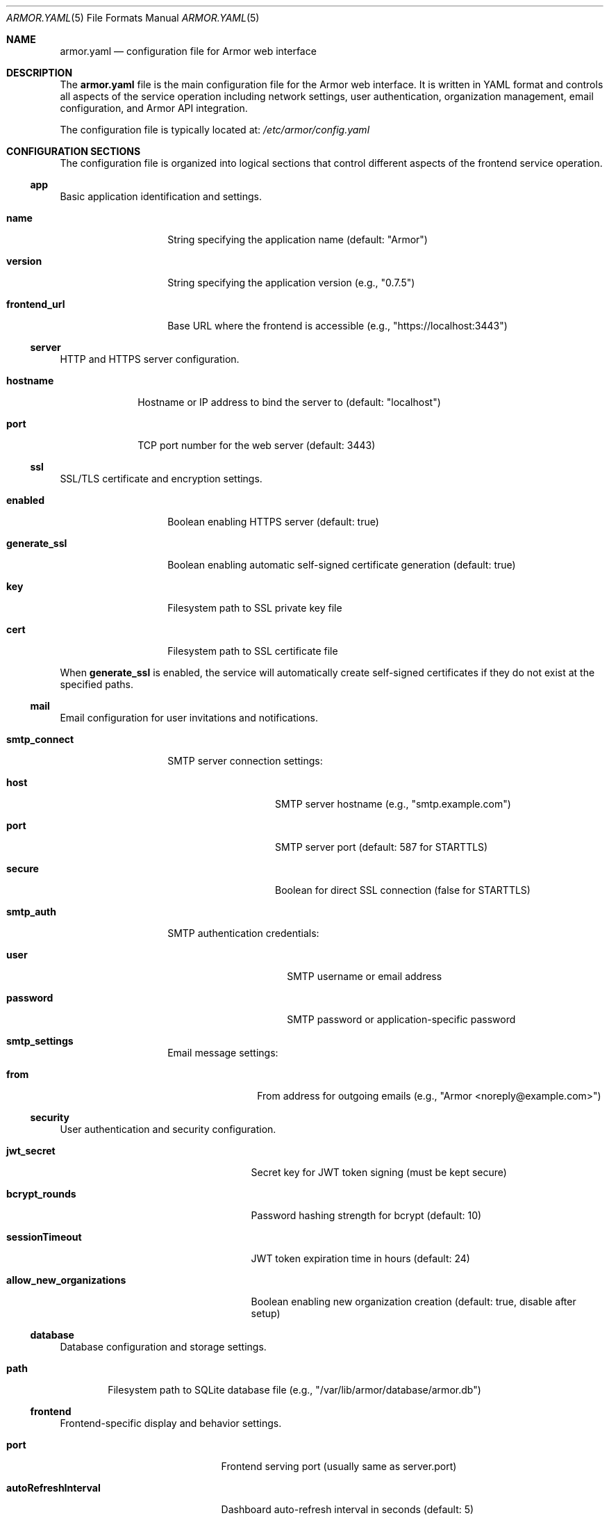 .Dd $Mdocdate$
.Dt ARMOR.YAML 5
.Os
.Sh NAME
.Nm armor.yaml
.Nd configuration file for Armor web interface
.Sh DESCRIPTION
The
.Nm
file is the main configuration file for the Armor web interface.
It is written in YAML format and controls all aspects of the service
operation including network settings, user authentication, organization
management, email configuration, and Armor API integration.
.Pp
The configuration file is typically located at:
.Pa /etc/armor/config.yaml
.Sh CONFIGURATION SECTIONS
The configuration file is organized into logical sections that control
different aspects of the frontend service operation.
.Ss app
Basic application identification and settings.
.Bl -tag -width "frontend_url"
.It Cm name
String specifying the application name (default: "Armor")
.It Cm version
String specifying the application version (e.g., "0.7.5")
.It Cm frontend_url
Base URL where the frontend is accessible (e.g., "https://localhost:3443")
.El
.Ss server
HTTP and HTTPS server configuration.
.Bl -tag -width "hostname"
.It Cm hostname
Hostname or IP address to bind the server to (default: "localhost")
.It Cm port
TCP port number for the web server (default: 3443)
.El
.Ss ssl
SSL/TLS certificate and encryption settings.
.Bl -tag -width "generate_ssl"
.It Cm enabled
Boolean enabling HTTPS server (default: true)
.It Cm generate_ssl
Boolean enabling automatic self-signed certificate generation (default: true)
.It Cm key
Filesystem path to SSL private key file
.It Cm cert
Filesystem path to SSL certificate file
.El
.Pp
When
.Cm generate_ssl
is enabled, the service will automatically create self-signed certificates
if they do not exist at the specified paths.
.Ss mail
Email configuration for user invitations and notifications.
.Bl -tag -width "smtp_connect"
.It Cm smtp_connect
SMTP server connection settings:
.Bl -tag -width "secure" -offset indent
.It Cm host
SMTP server hostname (e.g., "smtp.example.com")
.It Cm port
SMTP server port (default: 587 for STARTTLS)
.It Cm secure
Boolean for direct SSL connection (false for STARTTLS)
.El
.It Cm smtp_auth
SMTP authentication credentials:
.Bl -tag -width "password" -offset indent
.It Cm user
SMTP username or email address
.It Cm password
SMTP password or application-specific password
.El
.It Cm smtp_settings
Email message settings:
.Bl -tag -width "from" -offset indent
.It Cm from
From address for outgoing emails (e.g., "Armor <noreply@example.com>")
.El
.El
.Ss security
User authentication and security configuration.
.Bl -tag -width "allow_new_organizations"
.It Cm jwt_secret
Secret key for JWT token signing (must be kept secure)
.It Cm bcrypt_rounds
Password hashing strength for bcrypt (default: 10)
.It Cm sessionTimeout
JWT token expiration time in hours (default: 24)
.It Cm allow_new_organizations
Boolean enabling new organization creation (default: true, disable after setup)
.El
.Ss database
Database configuration and storage settings.
.Bl -tag -width "path"
.It Cm path
Filesystem path to SQLite database file (e.g., "/var/lib/armor/database/armor.db")
.El
.Ss frontend
Frontend-specific display and behavior settings.
.Bl -tag -width "enableNotifications"
.It Cm port
Frontend serving port (usually same as server.port)
.It Cm autoRefreshInterval
Dashboard auto-refresh interval in seconds (default: 5)
.It Cm enableNotifications
Boolean enabling browser notifications (default: true)
.It Cm enableDarkMode
Boolean enabling dark mode support (default: true)
.El
.Ss cors
Cross-Origin Resource Sharing (CORS) configuration for web security.
.Bl -tag -width "whitelist"
.It Cm whitelist
Array of allowed origin URLs for CORS requests. Only origins listed here
can access the API from web browsers.
.It Cm options
CORS behavior options:
.Bl -tag -width "preflightContinue" -offset indent
.It Cm origin
Boolean or specific origin validation (default: true)
.It Cm preflightContinue
Boolean to pass preflight response to next handler (default: true)
.It Cm credentials
Boolean to enable credential sharing (default: true)
.El
.El
.Ss backend_servers
Default Armor API server configurations (optional).
This is an array of server objects that can be pre-configured:
.Bl -tag -width "protocol" -offset indent
.It Cm hostname
Armor API server hostname or IP
.It Cm port
Backend server port (usually 5000 or 5001)
.It Cm protocol
Connection protocol ("http" or "https")
.It Cm entityName
Display name for the backend server
.El
.Ss environment
Environment and proxy settings.
.Bl -tag -width "trust_proxy"
.It Cm trust_proxy
Number of proxy levels to trust for client IP detection (default: 1)
.El
.Ss logging
Logging configuration and verbosity control.
.Bl -tag -width "enabled"
.It Cm level
Logging level ("error", "warn", "info", "debug") (default: "info")
.It Cm enabled
Boolean enabling application logging (default: true)
.El
.Ss limits
System resource limits and constraints.
.Bl -tag -width "maxServersPerUser"
.It Cm maxServersPerUser
Maximum number of Armor API servers per user or organization (default: 10)
.El
.Ss gravatar
Gravatar service integration for user avatars.
.Bl -tag -width "apiKey"
.It Cm apiKey
Gravatar API key for enhanced avatar features (optional)
.El
.Sh FILES
.Bl -tag -width ".Pa /var/lib/armor/"
.It Pa /etc/armor/config.yaml
Default configuration file location
.It Pa /etc/armor/ssl/
SSL certificate directory
.It Pa /var/lib/armor/database/
Database storage directory
.It Pa /var/log/armor/
Log file directory
.El
.Sh EXAMPLES
Minimal configuration for testing:
.Bd -literal -offset indent
app:
  name: Armor
  version: 0.7.5
.\" x-release-please-version
  frontend_url: https://localhost:3443

server:
  hostname: localhost
  port: 3443

ssl:
  enabled: true
  generate_ssl: true

security:
  jwt_secret: "change-this-to-a-secure-random-string"
  allow_new_organizations: true

database:
  path: /var/lib/armor/database/armor.db
.Ed
.Pp
Production configuration with email and security hardening:
.Bd -literal -offset indent
app:
  name: Armor
  version: 0.7.5
.\" x-release-please-version
  frontend_url: https://armor.example.com

server:
  hostname: 0.0.0.0
  port: 3443

ssl:
  enabled: true
  generate_ssl: false
  key: /etc/ssl/private/armor.key
  cert: /etc/ssl/certs/armor.crt

mail:
  smtp_connect:
    host: smtp.example.com
    port: 587
    secure: false
  smtp_auth:
    user: "noreply@example.com"
    password: "smtp-app-password"
  smtp_settings:
    from: "Armor <noreply@example.com>"

security:
  jwt_secret: "very-long-secure-random-string-here"
  bcrypt_rounds: 12
  sessionTimeout: 8
  allow_new_organizations: false

cors:
  whitelist:
    - https://armor.example.com
  options:
    credentials: true

limits:
  maxServersPerUser: 5

logging:
  level: warn
  enabled: true
.Ed
.Sh DIAGNOSTICS
Configuration file syntax errors will prevent the service from starting.
Check the systemd service logs for detailed error information:
.Pp
.Dl # journalctl -u armor
.Pp
Common configuration issues:
.Bl -bullet -offset indent
.It
Invalid YAML syntax (indentation, special characters)
.It
Non-existent file paths for SSL certificates or database storage
.It
Port conflicts with other services
.It
Insufficient filesystem permissions for specified directories
.It
Invalid CORS origin URLs
.It
Weak or missing JWT secret configuration
.It
SMTP configuration errors preventing email invitations
.El
.Sh SEE ALSO
.Xr armor 8 ,
.Xr yaml 7 ,
.Xr systemctl 1 ,
.Xr journalctl 1 ,
.Xr armor-api 8
.Sh STANDARDS
The configuration file uses YAML 1.2 format as defined by the YAML specification.
SSL/TLS settings follow standard OpenSSL certificate formats.
Email configuration follows standard SMTP protocols.
.Sh SECURITY CONSIDERATIONS
The configuration file contains sensitive information:
.Bl -bullet -offset indent
.It
JWT secret key for token signing
.It
SMTP credentials for email services
.It
SSL certificate and key file paths
.It
Database storage locations
.It
CORS origin whitelist defining trusted frontend URLs
.El
.Pp
Recommended security practices:
.Bl -bullet -offset indent
.It
Set restrictive filesystem permissions (mode 0600) on configuration files
.It
Use strong, randomly generated JWT secrets (32+ characters)
.It
Use strong SSL certificates from a trusted Certificate Authority in production
.It
Configure CORS whitelist to include only necessary origins
.It
Disable new organization creation after initial setup
.It
Use appropriate bcrypt rounds (10 or higher) for password hashing
.It
Configure SMTP with application-specific passwords where possible
.It
Regularly rotate JWT secrets and update user sessions
.It
Monitor user access patterns and failed authentication attempts
.El

